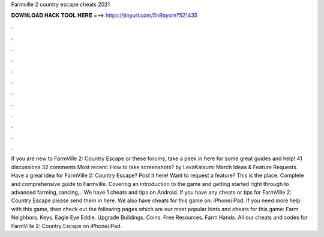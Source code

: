 Farmville 2 country escape cheats 2021

𝐃𝐎𝐖𝐍𝐋𝐎𝐀𝐃 𝐇𝐀𝐂𝐊 𝐓𝐎𝐎𝐋 𝐇𝐄𝐑𝐄 ===> https://tinyurl.com/5n9bysrn?521435

.

.

.

.

.

.

.

.

.

.

.

.

If you are new to FarmVille 2: Country Escape or these forums, take a peek in here for some great guides and help! 41 discussions 32 comments Most recent: How to take screenshots? by LexaKatsumi March Ideas & Feature Requests. Have a great idea for FarmVille 2: Country Escape? Post it here! Want to request a feature? This is the place. Complete and comprehensive guide to Farmville. Covering an introduction to the game and getting started right through to advanced farming, rancing,.. We have 1 cheats and tips on Android. If you have any cheats or tips for FarmVille 2: Country Escape please send them in here. We also have cheats for this game on: iPhone/iPad. If you need more help with this game, then check out the following pages which are our most popular hints and cheats for this game: Farm Neighbors. Keys. Eagle Eye Eddie. Upgrade Buildings. Coins. Free Resources. Farm Hands. All our cheats and codes for FarmVille 2: Country Escape on iPhone/iPad.
